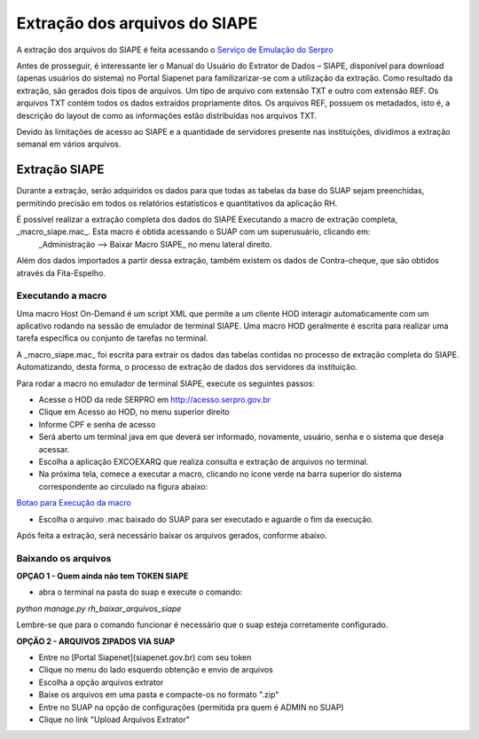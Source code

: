 .. _suap-desenvolvedor-extracao_siape:

Extração dos arquivos do SIAPE
==============================


A extração dos arquivos do SIAPE é feita acessando o `Serviço de Emulação do Serpro`_

.. _`Serviço de Emulação do Serpro`: http://acesso.serpro.gov.br/

Antes de prosseguir, é interessante ler o Manual do Usuário do Extrator de Dados – SIAPE, disponível para download (apenas usuários do sistema) no Portal Siapenet para familizarizar-se com a utilização da extração. Como resultado da extração, são gerados dois tipos de arquivos. Um tipo de arquivo com extensão TXT e outro com extensão REF. Os arquivos TXT contém todos os dados extraídos propriamente ditos. Os arquivos REF, possuem os metadados, isto é, a descrição do layout de como as informações estão distribuídas nos arquivos TXT.

Devido às limitações de acesso ao SIAPE e a quantidade de servidores presente nas instituições, dividimos a extração semanal em vários arquivos.

Extração SIAPE
--------------

Durante a extração, serão adquiridos os dados para que  todas as tabelas da base do SUAP sejam preenchidas, permitindo precisão em todos os relatórios estatísticos e quantitativos da aplicação RH. 

É possível realizar a extração completa dos dados do SIAPE Executando a macro de extração completa, _macro_siape.mac_. Esta macro é obtida acessando o SUAP com um superusuário, clicando em:
 _Administração --> Baixar Macro SIAPE_ no menu lateral direito.


Além dos dados importados a partir dessa extração, também existem os dados de Contra-cheque, que são obtidos através da Fita-Espelho.

Executando a macro
^^^^^^^^^^^^^^^^^^

Uma macro Host On-Demand é um script XML que permite a um cliente HOD interagir automaticamente com um aplicativo rodando na sessão de emulador de terminal SIAPE. Uma macro HOD geralmente é escrita para realizar uma tarefa específica ou conjunto de tarefas no terminal.

A _macro_siape.mac_ foi escrita para extrair os dados das tabelas contidas no processo de extração completa do SIAPE. Automatizando, desta forma, o processo de extração de dados dos servidores da instituição.

Para rodar a macro no emulador de terminal SIAPE, execute os seguintes passos:
 
* Acesse o HOD da rede SERPRO em http://acesso.serpro.gov.br
* Clique em Acesso ao HOD, no menu superior direito
* Informe CPF e senha de acesso
* Será aberto um terminal java em que deverá ser informado, novamente, usuário, senha e o sistema que deseja acessar.
* Escolha a aplicação EXCOEXARQ que realiza consulta e extração de arquivos no terminal.
* Na próxima tela, comece a executar a macro, clicando no ícone verde na barra superior do sistema correspondente ao circulado na figura abaixo:

`Botao para Execução da macro`_

.. _`Botao para Execução da macro`: https://bitbucket.org/ifrn/suap/downloads/Terminal3.png

* Escolha o arquivo .mac baixado do SUAP para ser executado e aguarde o fim da execução.

Após feita a extração, será necessário baixar os arquivos gerados, conforme abaixo.

Baixando os arquivos
^^^^^^^^^^^^^^^^^^^^

**OPÇAO 1 - Quem ainda não tem TOKEN SIAPE**

* abra o terminal na pasta do suap e execute o comando:
*python manage.py rh_baixar_arquivos_siape*

Lembre-se que para o comando funcionar é necessário que o suap esteja corretamente configurado.

**OPÇÃO 2 - ARQUIVOS ZIPADOS VIA SUAP**

* Entre no [Portal Siapenet](siapenet.gov.br) com seu token
* Clique no menu do lado esquerdo obtenção e envio de arquivos
* Escolha a opção arquivos extrator
* Baixe os arquivos em uma pasta e compacte-os no formato ".zip"
* Entre no SUAP na opção de configurações (permitida pra quem é ADMIN no SUAP)
* Clique no link "Upload Arquivos Extrator"

